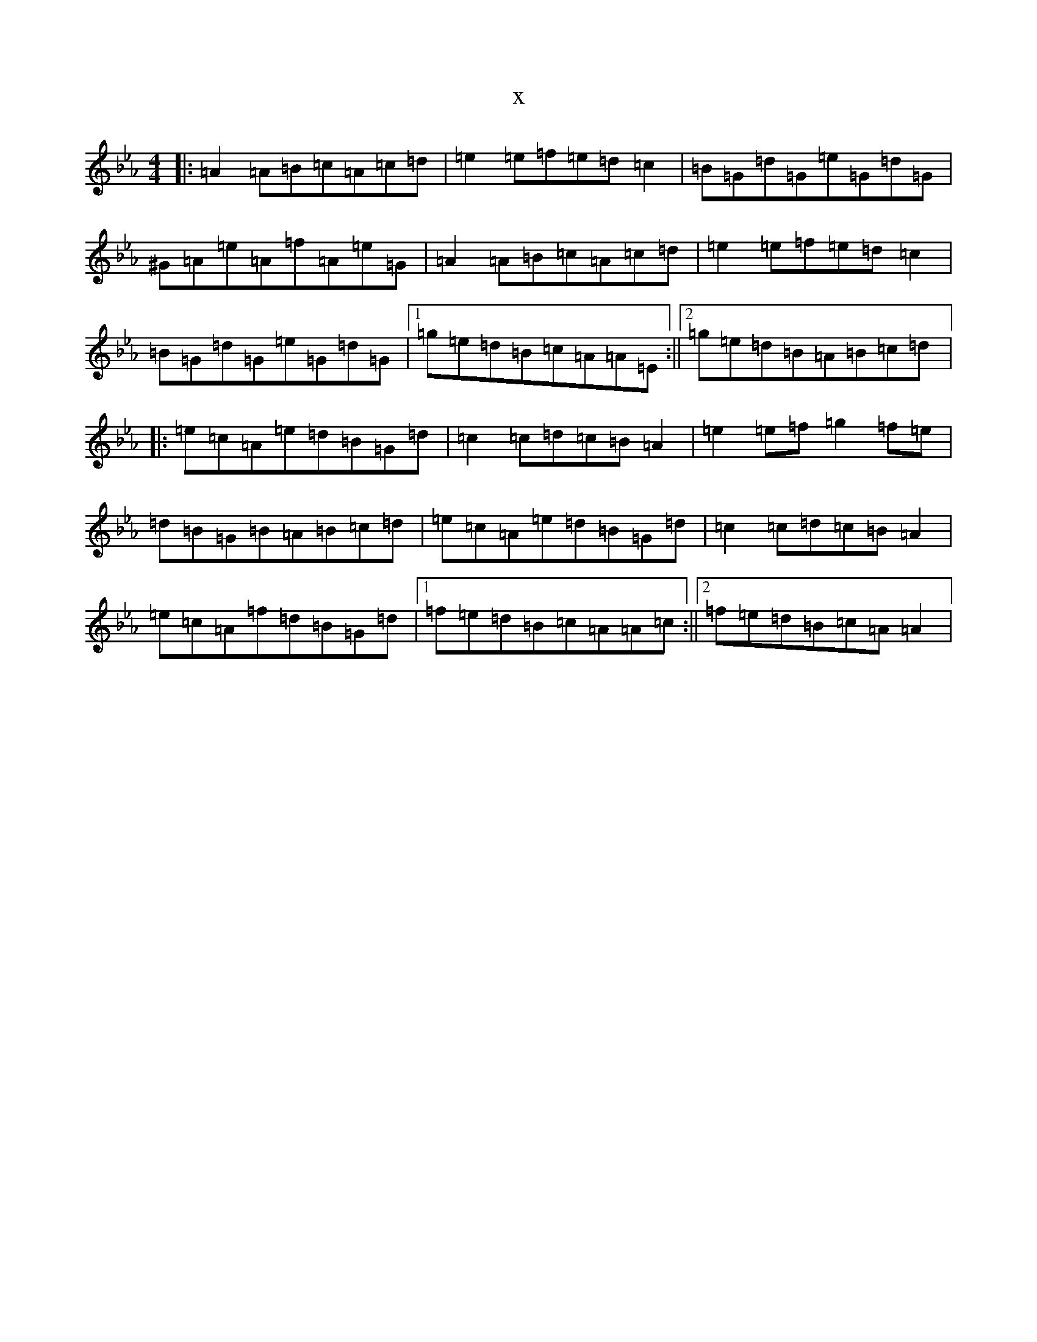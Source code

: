 X:4795
T:x
L:1/8
M:4/4
K: C minor
|:=A2=A=B=c=A=c=d|=e2=e=f=e=d=c2|=B=G=d=G=e=G=d=G|^G=A=e=A=f=A=e=G|=A2=A=B=c=A=c=d|=e2=e=f=e=d=c2|=B=G=d=G=e=G=d=G|1=g=e=d=B=c=A=A=E:||2=g=e=d=B=A=B=c=d|:=e=c=A=e=d=B=G=d|=c2=c=d=c=B=A2|=e2=e=f=g2=f=e|=d=B=G=B=A=B=c=d|=e=c=A=e=d=B=G=d|=c2=c=d=c=B=A2|=e=c=A=f=d=B=G=d|1=f=e=d=B=c=A=A=c:||2=f=e=d=B=c=A=A2|